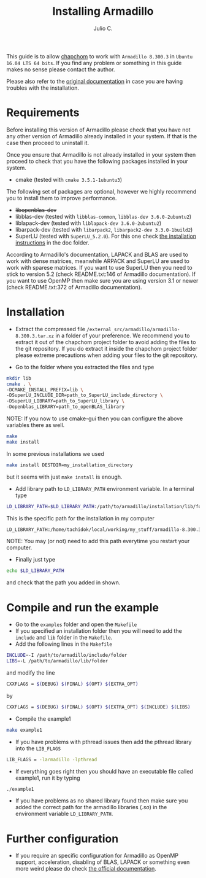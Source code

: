 #+STARTUP: showall
#+TITLE: Installing Armadillo
#+AUTHOR: Julio C.

This guide is to allow [[https://github.com/tachidok/chapchom][chapchom]] to work with =Armadillo 8.300.3= in
=Ubuntu 16.04 LTS 64 bits=. If you find any problem or something in
this guide makes no sense please contact the author.

Please also refer to the [[http://arma.sourceforge.net/][original documentation]] in case you are having
troubles with the installation.

* Requirements
Before installing this version of Armadillo please check that you have
not any other version of Armadillo already installed in your
system. If that is the case then proceed to uninstall it.

Once you ensure that Armadillo is not already installed in your system
then proceed to check that you have the following packages installed
in your system.
- cmake (tested with =cmake 3.5.1-1ubuntu3=)

The following set of packages are optional, however we highly
recommend you to install them to improve performance.

+ +libopenblas-dev+
+ libblas-dev (tested with =libblas-common=, =libblas-dev 3.6.0-2ubuntu2=)
+ liblapack-dev (tested with =liblapack-dev 3.6.0-2ubuntu2=)
+ libarpack-dev (tested with =libarpack2=, =libarpack2-dev 3.3.0-1build2=)
+ SuperLU (tested with =SuperLU_5.2.0=). For this one check [[file:installing_superlu.html][the
  installation instructions]] in the doc folder.

According to Armadillo's documentation, LAPACK and BLAS are used to
work with dense matrices, meanwhile ARPACK and SuperLU are used to
work with sparese matrices. If you want to use SuperLU then you need
to stick to version 5.2 (check README.txt:146 of Armadillo
documentation). If you want to use OpenMP then make sure you are using
version 3.1 or newer (check README.txt:372 of Armadillo
documentation).

* Installation

- Extract the compressed file
  =/external_src/armadillo/armadillo-8.300.3.tar.xz= in a folder of
  your preference. We recommend you to extract it out of the chapchom
  project folder to avoid adding the files to the git repository. If
  you do extract it inside the chapchom project folder please extreme
  precautions when adding your files to the git repository.

- Go to the folder where you extracted the files and type

#+BEGIN_SRC bash
mkdir lib
cmake . \
-DCMAKE_INSTALL_PREFIX=lib \
-DSuperLU_INCLUDE_DIR=path_to_SuperLU_include_directory \
-DSuperLU_LIBRARY=path_to_SuperLU_library \
-Dopenblas_LIBRARY=path_to_openBLAS_library
#+END_SRC

NOTE: If you now to use cmake-gui then you can configure the above
variables there as well.

#+BEGIN_SRC bash
make
make install
#+END_SRC

In some previous installations we used

#+BEGIN_SRC bash
make install DESTDIR=my_installation_directory
#+END_SRC

but it seems with just =make install= is enough.

- Add library path to =LD_LIBRARY_PATH= environment variable. In a
  terminal type

#+BEGIN_SRC bash
LD_LIBRARY_PATH=$LD_LIBRARY_PATH:/path/to/armadillo/installation/lib/folder
#+END_SRC

This is the specific path for the installation in my computer
#+BEGIN_SRC bash
LD_LIBRARY_PATH:/home/tachidok/local/working/my_stuff/armadillo-8.300.3/lib/lib/
#+END_SRC

NOTE: You may (or not) need to add this path everytime you restart
your computer.

- Finally just type

#+BEGIN_SRC bash
echo $LD_LIBRARY_PATH
#+END_SRC

and check that the path you added in shown.

* Compile and run the example

- Go to the =examples= folder and open the =Makefile=
- If you specified an installation folder then you will need to add
  the =include= and =lib= folder in the =Makefile=.
- Add the following lines in the =Makefile=

#+BEGIN_SRC bash
INCLUDE=-I /path/to/armadillo/include/folder
LIBS=-L /path/to/armadillo/lib/folder
#+END_SRC

and modify the line

#+BEGIN_SRC bash
CXXFLAGS = $(DEBUG) $(FINAL) $(OPT) $(EXTRA_OPT)
#+END_SRC

by

#+BEGIN_SRC bash
CXXFLAGS = $(DEBUG) $(FINAL) $(OPT) $(EXTRA_OPT) $(INCLUDE) $(LIBS)
#+END_SRC

- Compile the example1

#+BEGIN_SRC bash
make example1
#+END_SRC

- If you have problems with pthread issues then add the pthread
  library into the =LIB_FLAGS=

#+BEGIN_SRC bash
  LIB_FLAGS = -larmadillo -lpthread
#+END_SRC

- If everything goes right then you should have an executable file
  called example1, run it by typing

#+BEGIN_SRC bash
./example1
#+END_SRC

- If you have problems as no shared library found then make sure you
  added the correct path for the armadillo libraries (/.so/) in the
  environment variable =LD_LIBRARY_PATH=.

* Further configuration

- If you require an specific configuration for Armadillo as OpenMP
  support, acceleration, disabling of BLAS, LAPACK or something even
  more weird please do check [[http://arma.sourceforge.net/docs.html#example_prog][the official documentation]].



